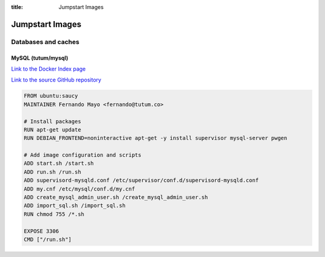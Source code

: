 :title: Jumpstart Images

Jumpstart Images
================


Databases and caches
--------------------

MySQL (tutum/mysql)
^^^^^^^^^^^^^^^^^^^
`Link to the Docker Index page <https://index.docker.io/u/tutum/mysql/>`_

`Link to the source GitHub repository <https://github.com/tutumcloud/tutum-docker-mysql/>`_

.. sourcecode:: none

    FROM ubuntu:saucy
    MAINTAINER Fernando Mayo <fernando@tutum.co>

    # Install packages
    RUN apt-get update
    RUN DEBIAN_FRONTEND=noninteractive apt-get -y install supervisor mysql-server pwgen

    # Add image configuration and scripts
    ADD start.sh /start.sh
    ADD run.sh /run.sh
    ADD supervisord-mysqld.conf /etc/supervisor/conf.d/supervisord-mysqld.conf
    ADD my.cnf /etc/mysql/conf.d/my.cnf
    ADD create_mysql_admin_user.sh /create_mysql_admin_user.sh
    ADD import_sql.sh /import_sql.sh
    RUN chmod 755 /*.sh

    EXPOSE 3306
    CMD ["/run.sh"]

